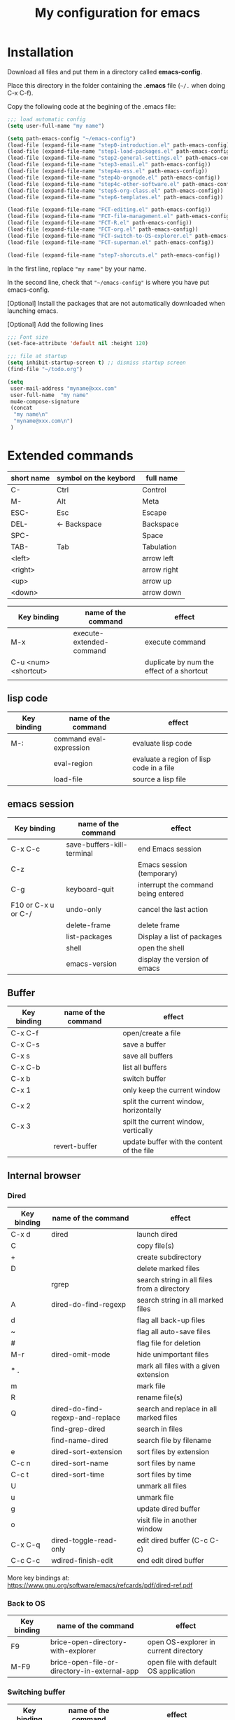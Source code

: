 #+Title: My configuration for emacs
#+LaTeX_CLASS: org-article
#+LaTeX_HEADER:\author{Brice Ozeene}
#+OPTIONS: toc:t

* Installation

Download all files and put them in a directory called *emacs-config*.

Place this directory in the folder containing the *.emacs* file (=~/.= when doing C-x C-f).

Copy the following code at the begining of the .emacs file:
#+BEGIN_SRC emacs-lisp :export code :eval ever
;;; load automatic config
(setq user-full-name "my name")

(setq path-emacs-config "~/emacs-config")
(load-file (expand-file-name "step0-introduction.el" path-emacs-config))
(load-file (expand-file-name "step1-load-packages.el" path-emacs-config))
(load-file (expand-file-name "step2-general-settings.el" path-emacs-config))
(load-file (expand-file-name "step3-email.el" path-emacs-config))
(load-file (expand-file-name "step4a-ess.el" path-emacs-config))
(load-file (expand-file-name "step4b-orgmode.el" path-emacs-config))
(load-file (expand-file-name "step4c-other-software.el" path-emacs-config))
(load-file (expand-file-name "step5-org-class.el" path-emacs-config))
(load-file (expand-file-name "step6-templates.el" path-emacs-config))

(load-file (expand-file-name "FCT-editing.el" path-emacs-config))
(load-file (expand-file-name "FCT-file-management.el" path-emacs-config))
(load-file (expand-file-name "FCT-R.el" path-emacs-config))
(load-file (expand-file-name "FCT-org.el" path-emacs-config))
(load-file (expand-file-name "FCT-switch-to-OS-explorer.el" path-emacs-config))
(load-file (expand-file-name "FCT-superman.el" path-emacs-config))

(load-file (expand-file-name "step7-shorcuts.el" path-emacs-config))
#+END_SRC
In the first line, replace ="my name"= by your name.

In the second line, check that ="~/emacs-config"= is where you have put emacs-config.

[Optional] Install the packages that are not automatically downloaded
when launching emacs.

[Optional] Add the following lines
#+BEGIN_SRC emacs-lisp :export code :eval ever
;;; Font size
(set-face-attribute 'default nil :height 120)

;;; file at startup
(setq inhibit-startup-screen t) ;; dismiss startup screen
(find-file "~/todo.org")

(setq
 user-mail-address "myname@xxx.com"
 user-full-name  "my name"
 mu4e-compose-signature
 (concat
  "my name\n"
  "myname@xxx.com\n")
 )
#+END_SRC

* Extended commands

| short name | symbol on the keybord | full name   |
|------------+-----------------------+-------------|
| C-         | Ctrl                  | Control     |
| M-         | Alt                   | Meta        |
| ESC-       | Esc                   | Escape      |
| DEL-       | <- Backspace          | Backspace   |
| SPC-       |                       | Space       |
| TAB-       | Tab                   | Tabulation  |
| <left>     |                       | arrow left  |
| <right>    |                       | arrow right |
| <up>       |                       | arrow up    |
| <down>     |                       | arrow down  |


| Key binding          | name of the command      | effect                                    |
|----------------------+--------------------------+-------------------------------------------|
| M-x                  | execute-extended-command | execute command                           |
| C-u <num> <shortcut> |                          | duplicate by num the effect of a shortcut |
|                      |                          |                                           |

** lisp code

| Key binding | name of the command     | effect                                   |
|-------------+-------------------------+------------------------------------------|
| M-:         | command eval-expression | evaluate lisp code                       |
|             | eval-region             | evaluate a region of lisp code in a file |
|             | load-file               | source a lisp file                       |

** emacs session

| Key binding         | name of the command        | effect                              |
|---------------------+----------------------------+-------------------------------------|
| C-x C-c             | save-buffers-kill-terminal | end Emacs session                   |
| C-z                 |                            | Emacs session (temporary)           |
| C-g                 | keyboard-quit              | interrupt the command being entered |
| F10 or C-x u or C-/ | undo-only                  | cancel the last action              |
|                     | delete-frame               | delete frame                        |
|                     | list-packages              | Display a list of packages          |
|                     | shell                      | open the shell                      |
|                     | emacs-version              | display the version of emacs        |

** Buffer

| Key binding | name of the command | effect                                     |
|-------------+---------------------+--------------------------------------------|
| C-x C-f     |                     | open/create a file                         |
| C-x C-s     |                     | save a buffer                              |
| C-x s       |                     | save all buffers                           |
| C-x C-b     |                     | list all buffers                           |
| C-x b       |                     | switch buffer                              |
| C-x 1       |                     | only keep the current window               |
| C-x 2       |                     | split the current window, horizontally     |
| C-x 3       |                     | spilt the current window, vertically       |
|             | revert-buffer       | update buffer with the content of the file |

** Internal browser

*** Dired

| Key binding | name of the command              | effect                                      |
|-------------+----------------------------------+---------------------------------------------|
| C-x d       | dired                            | launch dired                                |
| C           |                                  | copy file(s)                                |
| +           |                                  | create subdirectory                         |
| D           |                                  | delete marked files                         |
|             | rgrep                            | search string in all files from a directory |
| A           | dired-do-find-regexp             | search string in all marked files           |
| d           |                                  | flag all back-up files                      |
| ~           |                                  | flag all auto-save files                    |
| #           |                                  | flag file for deletion                      |
| M-r         | dired-omit-mode                  | hide unimportant files                      |
| * .         |                                  | mark all files with a given extension       |
| m           |                                  | mark file                                   |
| R           |                                  | rename file(s)                              |
| Q           | dired-do-find-regexp-and-replace | search and replace in all marked files      |
|             | find-grep-dired                  | search in files                             |
|             | find-name-dired                  | search file by filename                     |
| e           | dired-sort-extension             | sort files by extension                     |
| C-c n       | dired-sort-name                  | sort files by name                          |
| C-c t       | dired-sort-time                  | sort files by time                          |
| U           |                                  | unmark all files                            |
| u           |                                  | unmark file                                 |
| g           |                                  | update dired buffer                         |
| o           |                                  | visit file in another window                |
| C-x C-q     | dired-toggle-read-only           | edit dired buffer (C-c C-c)                 |
| C-c C-c     | wdired-finish-edit               | end edit dired buffer                       |

More key bindings at: https://www.gnu.org/software/emacs/refcards/pdf/dired-ref.pdf

*** Back to OS

| Key binding | name of the command                          | effect                                |
|-------------+----------------------------------------------+---------------------------------------|
| F9          | brice-open-directory-with-explorer           | open OS-explorer in current directory |
| M-F9        | brice-open-file-or-directory-in-external-app | open file with default OS application |

*** Switching buffer

| Key binding | name of the command | effect                              |
|-------------+---------------------+-------------------------------------|
| C-x b       | ido-switch-buffer   | switch buffer                       |
| C-x C-b     | ibuffer             | switch buffer (alternative display) |

*** Switching window/frame

| Key binding | name of the command | effect                                  |
|-------------+---------------------+-----------------------------------------|
| M-o         | other-window        | move to another window (clockwise)      |
| M-O         |                     | move to another window (anti-clockwise) |
| M-<left>    | windmove-left       | move to the window on the left          |
| M-<right>   | windmove-right      | move to the window on the right         |
| M-<up>      | windmove-up         | move to the window on the up            |
| M-<down>    | windmove-down       | move to the window on the down          |

*** Folding

| Key binding | name of the command | effect                                                         |
|-------------+---------------------+----------------------------------------------------------------|
| <TAB>       | org-cycle           | fold/unfold section                                            |
| M-<TAB>     | org-shifttab        | cycle between fold all, fold all with sections names, show all |

** Editing

*** Move

| unit      | backward | forward | center | begining | end   | other window |
|-----------+----------+---------+--------+----------+-------+--------------|
| character | C-b      | C-f     |        |          |       |              |
| word      | M-b      | M-f     |        |          |       |              |
| line      | C-p      | C-n     |        | C-a      | C-e   |              |
| sentence  | M-a      | (M-e)   |        |          |       |              |
| paragraph | M-a      |         |        |          |       |              |
| function  |          |         |        | M-C-a    | M-C-e |              |
| screen    | C-v      | M-v     | C-l    | M-<      | M->   | C-M-v        |
| buffer    | M-p      | M-n     |        |          |       |              |
| window    | M-down   | M-up    |        |          |       | M-o          |

| Key binding | name of the command | effect     |
|-------------+---------------------+------------|
| M-g         | goto-line           | go to line |

*** Highlight
| Key binding | name of the command  | effect                                 |
|-------------+----------------------+----------------------------------------|
| M-s h r     | highlight-regexp     | highlight matching regular expressions |
| M-s h u     | unhighlight-regexp   | remove the highlight                   |

*** Mark
| Key binding     | name of the command | effect                          |
|-----------------+---------------------+---------------------------------|
| M-<SPC>         |                     | start mark and highlight        |
| M-<SPC> M-<SPC> |                     | start mark without highlight    |
|                 | mark-word           | mark word                       |
| M-h             | org-mark-element    | mark paragraph                  |
| C-x h           | mark-whole-buffer   | mark buffer                     |
| C-u C-<SPC>     |                     | navigate back to previous marks |

*** Search (within buffer)
| Key binding | name of the command | effect                                                               |
|-------------+---------------------+----------------------------------------------------------------------|
| C-r         | isearch-forward     | search for a regular expression forward                              |
| C-s         | isearch-backward    | search for a regular expression backward                             |
| M-p / M-n   |                     | (during) move through previous searched expressions           |
| M-e         |                     | (during) modify expression to search                          |
| <RET>       |                     | (during) stop the search                                      |
| C-u C-<SPC> |                     | (on exit) return at the place before search                          |
| C-x C-x     |                     | (on exit) highlight the text between the start and end of the search |

*** Search and replace (within buffer)

| Key binding | name of the command | effect                                              |
|-------------+---------------------+-----------------------------------------------------|
| M-%         | query-replace       | search and replace a regular expression backward    |
| M-p / M-n   |                     | (during) move through previous searched expressions |
| ,           |                     | (during) replace and display the result             |
| n           |                     | (during) next                                       |
| !           |                     | (during) replace all occurences                     |
| ^           |                     | (during) go back to previous occurence              |
| q           |                     | (during) quit                                         |

More key bindings at: https://www.gnu.org/software/emacs/manual/html_node/emacs/Query-Replace.html

*** Delete
| unit     | all       | backward | forward             |
|----------+-----------+----------+---------------------|
| letter   |           | <DEL>    | Delete              |
| word     |           | M-<DEL>  | M-d                 |
| line     | C-S-<DEL> |          | C-k                 |
| sentence |           |          | M-k (kill-sentence) |
| region   | C-w       |          | M-k                 |

*** Autocompletion
| Key binding | name of the command | effect |
|-------------+---------------------+--------|
| M-i         | dabbrev-expand      |        |
| M-e         | hippie-expand       |        |

** orgmode

*** General

| Key binding    | name of the command     | effect                                                          |
|----------------+-------------------------+-----------------------------------------------------------------|
| C-c C-e        | org-export-dispatch     | Insert an environment                                           |
| C-u C-c C-e    |                         | Change an environment                                           |
| C-c c          |                         | Refresh the local setup (must be done in the header section)    |
| M-j            | brice-org-export-to-pdf | export                                                          |
| M-k            |                         | debug                                                           |
| C-c C-v        | brice-browse-this-file  | view                                                            |
| M-q            | genome/indent-paragraph | reformat a paragrah                                             |
| C-x f <number> | set-fill-column         | set the margin when reformating paragraph (default 70)            |
|                | gscholar-bibtex         | Use google scholar to find bibtex citations for a given article |

*** Escape orgmode

| Key binding | name of the command | effect                                                       |
|-------------+---------------------+--------------------------------------------------------------|
| <L          |                     | Line of latex code                                           |
| <l          |                     | Block of latex code                                          |
| <leq        |                     | Environment align*                                           |
| <La         |                     | Header for latex document                                    |
| <Lb         |                     | Header for beamer document (remember to refresh local setup) |
| <Re         |                     | Block of R code                                              |
| C-c '       |                     | Run R block line by line                                     |


*** Table

| Key binding | name of the command         | effect                                |
|-------------+-----------------------------+---------------------------------------|
| C-<left>    | org-table-move-column-left  | move to the left the selected column  |
| C-<right>   | org-table-move-column-right | move to the right the selected column |



** Version control

*** Native

| Key binding | name of the command   | effect                                     |
|-------------+-----------------------+--------------------------------------------|
|             |                       |                                            |
|             | diff-buffer-with-file | Compare buffer with the corresponding file |

*** Magit

| Key binding | name of the command  | effect                             |
|-------------+----------------------+------------------------------------|
|             | magit-init           | start version control in directory |
| C-x g       | magit-status         | open version control in directory  |
| s           |                      | stage untracked file               |
| i           |                      | add file to .gitignore             |
| u           |                      | unstage file                       |
| k           |                      | delete file                        |
| c           | git commit -m "text" | create a temporary commit          |
| C-c C-c     |                      | valid temporary commit             |
| C-c C-k     |                      | kill temporary commit              |
|             | magit-remove-add     | add remote repository              |
| P           | magit-push-popup     | push commit                        |
| g           |                      | refress current buffer             |
| F           |                      | Pull                               |

Documentation: http://jr0cket.co.uk/2012/12/driving-git-with-emacs-pure-magic-with.html.html
               https://github.com/magit/magit/wiki/Cheatsheet
** R
| Key binding | name of the command                         | effect                                           |
|-------------+---------------------------------------------+--------------------------------------------------|
| C-c m       | brice-ess-browser-and-source-r              | insert browser and source                        |
| C-c s       | brice-ess-source-r                          | save file and source file                        |
| C-c M-p     | brice-ess-packageSource-r                   | source package using butils.base:::packageSource |
| C-c b       | brice-ess-browser-r                         | insert browser                                   |
| C-c C-b     | ess-eval-buffer                             | source buffer                                    |
| C-c C-l     | ess-load-file                               | source file                                      |
| M-j         | ess-indent-new-comment-line                 | insert line                                      |
| C-M-d       | ess-roxy-preview-HTML                       | previous roxygen documentation in web browser    |
| C-M-u       | genome/ess-edit-indent-call-sophisticatedly | emacs-genome indent                              |
| C-c C-c     |                                             | interrupt evaluation                        |

* Configuring email account using Mu4a

First install offlineimap using =sudo apt-get install offlineimap=

Then configure offlineimap by editing/creation =~/.offlineimaprc=

Documentation: https://www.djcbsoftware.nl/code/mu/mu4e/Gmail-configuration.html


* Dependencies

=require=:
- *install packages*: package, use-package
- *C++ mode*: cc-mode
- *dired*: dired-x, dired-quick-sort
- *email*: mu4e

=usep-package=:
- *general display*: moe-theme, powerline
- *multicolor parentheses* , rainbow-delimiters
- *scrolling*: scroll-restore
- *buffer*: ido, ido-completing-read+
- *windows*: transpose-frame
- *add header in files*: header2, header2-snps
- *restaure from previous session*: recentf
- *dired*: dired-hacks-utils, dired-sort, dired-narrow, dired-rainbow
- *shortcut*: yasnippet, auto-yasnippet
- *completion*: auto-complete, popup-complete, auto-complete-config, ac-R, hippie-exp
- *R softwre*: ess-site, ess-edit
- *bibliography*: gscholar-bibtex
- *version control*: magit, magithub
- *orgmode*: org, org-bookmark-heading, org-capture, org-agenda, org-clock, org-latex, ox-latex, ox-beamer
- *stan*: stan-mode, stan-snippets
- *putty*: tramp

* Documentation
** learning emacs/lisp
https://tuhdo.github.io/index.html
https://emacsclub.github.io/html/org_tutorial.html

** magit
https://www.masteringemacs.org/article/introduction-magit-emacs-mode-git

** Using emacs as a project management tool
http://doc.norang.ca/org-mode.html

